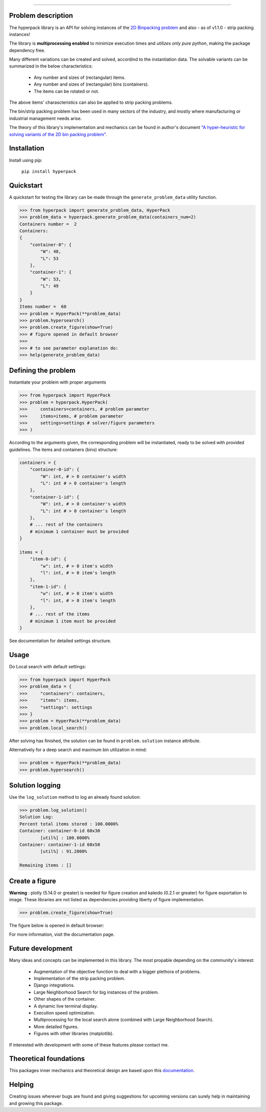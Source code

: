 .. image:: https://github.com/AlkiviadisAleiferis/hyperpack/blob/main/docs/source/_static/hyperpack_logo.png?raw=true
   :align: center
   :width: 40%
   :alt: hyperpack

-----------------------------

.. image:: https://img.shields.io/badge/License-Apache_2.0-blue.svg

.. image:: https://img.shields.io/badge/python-3.7|3.8|3.9|3.10|3.11-blue.svg

.. image:: https://img.shields.io/badge/maintainer-alkiviadis.aliferis@gmail.com-blue.svg

.. image:: https://img.shields.io/badge/pypi-v1.1.1-blue.svg

Problem description
-------------------

The hyperpack library is an API for solving instances of the `2D Binpacking problem`_ and
also - as of v1.1.0 - strip packing instances!

The library is **multiprocessing enabled** to minimize execution times and `utilizes only pure python`, making
the package dependency free.

.. _`2D Binpacking problem`: https://citeseerx.ist.psu.edu/document?repid=rep1&type=pdf&doi=2cb8247534c9e889ac42b2362f0ad96c8c6b8c77

Many different variations can be created and solved, accordind to the instantiation data.
The solvable variants can be summarized in the below characteristics:
  - Any number and sizes of (rectangular) items.
  - Any number and sizes of (rectangular) bins (containers).
  - The items can be rotated or not.

The above items' charascteristics can also be applied to strip packing problems.

The bin/strip packing problem has been used in many sectors of the industry, and mostly where manufacturing or
industrial management needs arise.

The theory of this library's implementation and mechanics can be found in author's
document `"A hyper-heuristic for solving variants of the 2D bin packing problem"`_.

.. _`"A hyper-heuristic for solving variants of the 2D bin packing problem"`: https://github.com/AlkiviadisAleiferis/hyperpack-theory

Installation
-------------

Install using pip:

    ``pip install hyperpack``

Quickstart
------------

A quickstart for testing the library can be made through the ``generate_problem_data``
utility function.

.. code-block:: python

    >>> from hyperpack import generate_problem_data, HyperPack
    >>> problem_data = hyperpack.generate_problem_data(containers_num=2)
    Containers number =  2
    Containers:
    {
        "container-0": {
            "W": 48,
            "L": 53
        },
        "container-1": {
            "W": 53,
            "L": 49
        }
    }
    Items number =  60
    >>> problem = HyperPack(**problem_data)
    >>> problem.hypersearch()
    >>> problem.create_figure(show=True)
    >>> # figure opened in default browser
    >>>
    >>> # to see parameter explanation do:
    >>> help(generate_problem_data)


Defining the problem
---------------------

Instantiate your problem with proper arguments

.. code-block:: python

    >>> from hyperpack import HyperPack
    >>> problem = hyperpack.HyperPack(
    >>>     containers=containers, # problem parameter
    >>>     items=items, # problem parameter
    >>>     settings=settings # solver/figure parameters
    >>> )

According to the arguments given, the corresponding problem will be instantiated, ready to be solved
with provided guidelines. The items and containers (bins) structure:

.. code-block:: python

    containers = {
        "container-0-id": {
            "W": int, # > 0 container's width
            "L": int # > 0 container's length
        },
        "container-1-id": {
            "W": int, # > 0 container's width
            "L": int # > 0 container's length
        },
        # ... rest of the containers
        # minimum 1 container must be provided
    }

    items = {
        "item-0-id": {
            "w": int, # > 0 item's width
            "l": int, # > 0 item's length
        },
        "item-1-id": {
            "w": int, # > 0 item's width
            "l": int, # > 0 item's length
        },
        # ... rest of the items
        # minimum 1 item must be provided
    }

See documentation for detailed settings structure.

Usage
-----

Do Local search with default settings:

.. code-block:: python

    >>> from hyperpack import HyperPack
    >>> problem_data = {
    >>>     "containers": containers,
    >>>     "items": items,
    >>>     "settings": settings
    >>> }
    >>> problem = HyperPack(**problem_data)
    >>> problem.local_search()

After solving has finished, the solution can be found in ``problem.solution`` instance attribute.

Alternatively for a deep search and maximum bin utilization in mind:

.. code-block:: python

    >>> problem = HyperPack(**problem_data)
    >>> problem.hypersearch()

Solution logging
-----------------

Use the ``log_solution`` method to log an already found solution:

.. code-block:: python

    >>> problem.log_solution()
    Solution Log:
    Percent total items stored : 100.0000%
    Container: container-0-id 60x30
            [util%] : 100.0000%
    Container: container-1-id 60x50
            [util%] : 91.2000%

    Remaining items : []

Create a figure
-----------------

**Warning** : plotly (5.14.0 or greater) is needed for figure creation and kaleido (0.2.1 or greater)
for figure exportation to image. These libraries are not listed as dependencies providing liberty
of figure implementation.

.. code-block:: python

  >>> problem.create_figure(show=True)

The figure below is opened in default browser:

.. image:: https://github.com/AlkiviadisAleiferis/hyperpack/blob/main/docs/source/_static/README_figure.png?raw=true
   :align: center
   :width: 100%
   :alt: example_figure

For more information, visit the documentation page.

Future development
-------------------

Many ideas and concepts can be implemented in this library. The most propable depending on
the community's interest:

    - Augmentation of the objective function to deal with a bigger plethora of problems.
    - Implementation of the strip packing problem.
    - Django integrations.
    - Large Neighborhood Search for big instances of the problem.
    - Other shapes of the container.
    - A dynamic live terminal display.
    - Execution speed optimization.
    - Multiprocessing for the local search alone (combined with Large Neighborhood Search).
    - More detailed figures.
    - Figures with other libraries (matplotlib).

If interested with development with some of these features please contact me.

Theoretical foundations
-----------------------

This packages inner mechanics and theoretical design are based upon this `documentation`_.

.. _`documentation`: https://github.com/AlkiviadisAleiferis/hyperpack-theory

Helping
--------

Creating issues wherever bugs are found and giving suggestions for upcoming versions
can surely help in maintaining and growing this package.

